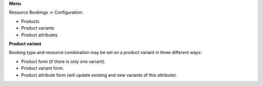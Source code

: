 **Menu**

Resource Bookings -> Configuration:

- Products
- Product variants
- Product attributes

**Product variant**

Booking type and resource combination may be set on a product variant in three different ways:

- Product form (if there is only one variant).
- Product variant form.
- Product attribute form (will update existing and new variants of this attribute).

